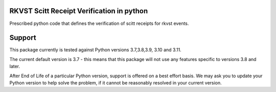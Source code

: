
.. _readme:

RKVST Scitt Receipt Verification in python
============================

Prescribed python code that defines the verification of scitt receipts for rkvst events.

Support
=========

This package currently is tested against Python versions 3.7,3.8,3.9, 3.10 and 3.11.

The current default version is 3.7 - this means that this package will not
use any features specific to versions 3.8 and later.

After End of Life of a particular Python version, support is offered on a best effort
basis. We may ask you to update your Python version to help solve the problem,
if it cannot be reasonably resolved in your current version.
